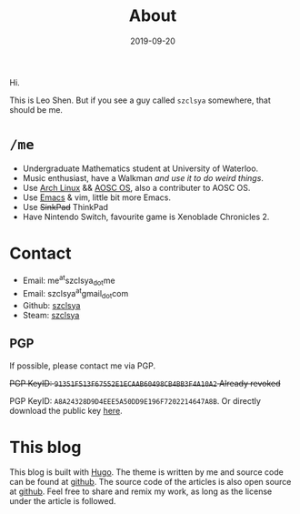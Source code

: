 #+TITLE: About
#+DATE: 2019-09-20

Hi.

This is Leo Shen. But if you see a guy called =szclsya= somewhere, that should be me.

* ~/me~
+ Undergraduate Mathematics student at University of Waterloo.
+ Music enthusiast, have a Walkman [[{{< ref "/posts/walkman/install-arch.en.org" >}}][and use it to do weird things]].
+ Use [[https://www.archlinux.org][Arch Linux]] && [[https://aosc.io][AOSC OS]], also a contributer to AOSC OS.
+ Use [[https://github.com/szclsya/.emacs.d][Emacs]] & vim, little bit more Emacs.
+ Use +SinkPad+ ThinkPad
+ Have Nintendo Switch, favourite game is Xenoblade Chronicles 2.

* Contact
+ Email: me^{at}szclsya_{dot}me
+ Email: szclsya^{at}gmail_{dot}com
+ Github: [[https://github.com/szclsya][szclsya]]
+ Steam: [[https://steamcommunity.com/id/szclsya/][szclsya]]


** PGP
If possible, please contact me via PGP.

+PGP KeyID: =91351F513F67552E1ECAAB60498CB4BB3F4A10A2= Already revoked+

PGP KeyID: =A8A24328D9D4EEE5A50DD9E196F7202214647A8B=. Or directly download the public key [[http://szclsya.me/public.asc][here]].
* This blog
This blog is built with [[https://gohugo.io/][Hugo]]. The theme is written by me and source code can be found at [[https://github.com/szclsya/hugo-theme-less][github]]. The source code of the articles is also open source at [[https://github.com/szclsya/blog][github]]. Feel free to share and remix my work, as long as the license under the article is followed.

